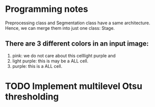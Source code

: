 * Programming notes
  Preprocessing class and Segmentation class have a same architecture. Hence,
  we can merge them into just one class: Stage.
** There are 3 different colors in an input image:
   1. pink: we do not care about this celllight purple and
   2. light purple: this is may be a ALL cell.
   3. purple: this is a ALL cell.
* TODO Implement multilevel Otsu thresholding

